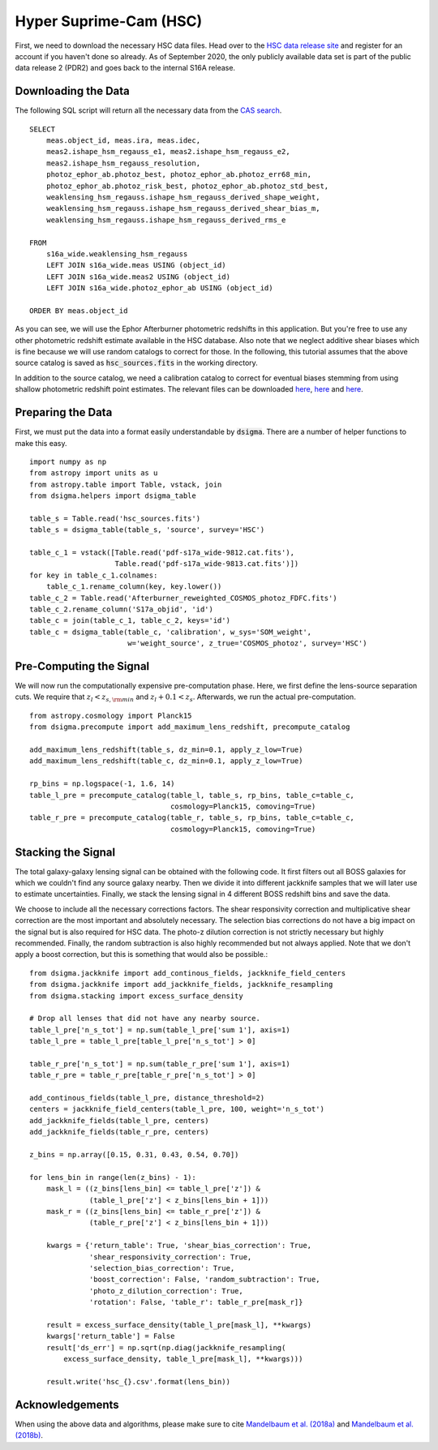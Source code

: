 Hyper Suprime-Cam (HSC)
=======================

First, we need to download the necessary HSC data files. Head over to the
`HSC data release site <https://hsc-release.mtk.nao.ac.jp/doc/>`_ and register
for an account if you haven't done so already. As of September 2020, the only
publicly available data set is part of the public data release 2 (PDR2) and
goes back to the internal S16A release.

Downloading the Data
--------------------

The following SQL script will return all the necessary data from the
`CAS search <https://hsc-release.mtk.nao.ac.jp/datasearch/>`_. ::

    SELECT
        meas.object_id, meas.ira, meas.idec,
        meas2.ishape_hsm_regauss_e1, meas2.ishape_hsm_regauss_e2,
        meas2.ishape_hsm_regauss_resolution,
        photoz_ephor_ab.photoz_best, photoz_ephor_ab.photoz_err68_min,
        photoz_ephor_ab.photoz_risk_best, photoz_ephor_ab.photoz_std_best,
        weaklensing_hsm_regauss.ishape_hsm_regauss_derived_shape_weight,
        weaklensing_hsm_regauss.ishape_hsm_regauss_derived_shear_bias_m,
        weaklensing_hsm_regauss.ishape_hsm_regauss_derived_rms_e

    FROM
        s16a_wide.weaklensing_hsm_regauss
        LEFT JOIN s16a_wide.meas USING (object_id)
        LEFT JOIN s16a_wide.meas2 USING (object_id)
    	LEFT JOIN s16a_wide.photoz_ephor_ab USING (object_id)

    ORDER BY meas.object_id

As you can see, we will use the Ephor Afterburner photometric redshifts in
this application. But you're free to use any other photometric redshift
estimate available in the HSC database. Also note that we neglect additive
shear biases which is fine because we will use random catalogs to correct for
those. In the following, this tutorial assumes that the above source catalog
is saved as :code:`hsc_sources.fits` in the working directory.

In addition to the source catalog, we need a calibration catalog to correct
for eventual biases stemming from using shallow photometric redshift point
estimates. The relevant files can be downloaded
`here <https://hsc-release.mtk.nao.ac.jp/archive/filetree/
cosmos_photoz_catalog_reweighted_to_s16a_shape_catalog/
Afterburner_reweighted_COSMOS_photoz_FDFC.fits>`_,
`here <https://hsc-release.mtk.nao.ac.jp/archive/filetree/
cosmos_photoz_catalog_reweighted_to_s16a_shape_catalog/
ephor_ab/pdf-s17a_wide-9812.cat.fits>`_ and
`here <https://hsc-release.mtk.nao.ac.jp/archive/filetree/
cosmos_photoz_catalog_reweighted_to_s16a_shape_catalog/
ephor_ab/pdf-s17a_wide-9813.cat.fits>`_.

Preparing the Data
------------------

First, we must put the data into a format easily understandable by
:code:`dsigma`. There are a number of helper functions to make this easy. ::

    import numpy as np
    from astropy import units as u
    from astropy.table import Table, vstack, join
    from dsigma.helpers import dsigma_table

    table_s = Table.read('hsc_sources.fits')
    table_s = dsigma_table(table_s, 'source', survey='HSC')

    table_c_1 = vstack([Table.read('pdf-s17a_wide-9812.cat.fits'),
                        Table.read('pdf-s17a_wide-9813.cat.fits')])
    for key in table_c_1.colnames:
        table_c_1.rename_column(key, key.lower())
    table_c_2 = Table.read('Afterburner_reweighted_COSMOS_photoz_FDFC.fits')
    table_c_2.rename_column('S17a_objid', 'id')
    table_c = join(table_c_1, table_c_2, keys='id')
    table_c = dsigma_table(table_c, 'calibration', w_sys='SOM_weight',
                           w='weight_source', z_true='COSMOS_photoz', survey='HSC')

Pre-Computing the Signal
------------------------

We will now run the computationally expensive pre-computation phase. Here,
we first define the lens-source separation cuts. We require that
:math:`z_l < z_{s, \rm min}` and :math:`z_l + 0.1 < z_s`. Afterwards, we run
the actual pre-computation. ::

    from astropy.cosmology import Planck15
    from dsigma.precompute import add_maximum_lens_redshift, precompute_catalog

    add_maximum_lens_redshift(table_s, dz_min=0.1, apply_z_low=True)
    add_maximum_lens_redshift(table_c, dz_min=0.1, apply_z_low=True)

    rp_bins = np.logspace(-1, 1.6, 14)
    table_l_pre = precompute_catalog(table_l, table_s, rp_bins, table_c=table_c,
                                     cosmology=Planck15, comoving=True)
    table_r_pre = precompute_catalog(table_r, table_s, rp_bins, table_c=table_c,
                                     cosmology=Planck15, comoving=True)

Stacking the Signal
-------------------

The total galaxy-galaxy lensing signal can be obtained with the following code.
It first filters out all BOSS galaxies for which we couldn't find any source
galaxy nearby. Then we divide it into different jackknife samples that we will
later use to estimate uncertainties. Finally, we stack the lensing signal in
4 different BOSS redshift bins and save the data.

We choose to include all the necessary corrections factors. The shear
responsivity correction and multiplicative shear correction are the most
important and absolutely necessary. The selection bias corrections do not have
a big impact on the signal but is also required for HSC data. The photo-z
dilution correction is not strictly necessary but highly recommended. Finally,
the random subtraction is also highly recommended but not always applied. Note
that we don't apply a boost correction, but this is something that would also
be possible.::

    from dsigma.jackknife import add_continous_fields, jackknife_field_centers
    from dsigma.jackknife import add_jackknife_fields, jackknife_resampling
    from dsigma.stacking import excess_surface_density

    # Drop all lenses that did not have any nearby source.
    table_l_pre['n_s_tot'] = np.sum(table_l_pre['sum 1'], axis=1)
    table_l_pre = table_l_pre[table_l_pre['n_s_tot'] > 0]

    table_r_pre['n_s_tot'] = np.sum(table_r_pre['sum 1'], axis=1)
    table_r_pre = table_r_pre[table_r_pre['n_s_tot'] > 0]

    add_continous_fields(table_l_pre, distance_threshold=2)
    centers = jackknife_field_centers(table_l_pre, 100, weight='n_s_tot')
    add_jackknife_fields(table_l_pre, centers)
    add_jackknife_fields(table_r_pre, centers)

    z_bins = np.array([0.15, 0.31, 0.43, 0.54, 0.70])

    for lens_bin in range(len(z_bins) - 1):
        mask_l = ((z_bins[lens_bin] <= table_l_pre['z']) &
                  (table_l_pre['z'] < z_bins[lens_bin + 1]))
        mask_r = ((z_bins[lens_bin] <= table_r_pre['z']) &
                  (table_r_pre['z'] < z_bins[lens_bin + 1]))

        kwargs = {'return_table': True, 'shear_bias_correction': True,
                  'shear_responsivity_correction': True,
                  'selection_bias_correction': True,
                  'boost_correction': False, 'random_subtraction': True,
                  'photo_z_dilution_correction': True,
                  'rotation': False, 'table_r': table_r_pre[mask_r]}

        result = excess_surface_density(table_l_pre[mask_l], **kwargs)
        kwargs['return_table'] = False
        result['ds_err'] = np.sqrt(np.diag(jackknife_resampling(
            excess_surface_density, table_l_pre[mask_l], **kwargs)))
    
        result.write('hsc_{}.csv'.format(lens_bin))

Acknowledgements
----------------

When using the above data and algorithms, please make sure to cite
`Mandelbaum et al. (2018a) <https://ui.adsabs.harvard.edu/abs/
2018PASJ...70S..25M/abstract>`_ and `Mandelbaum et al. (2018b)
<https://ui.adsabs.harvard.edu/abs/2018MNRAS.481.3170M/abstract>`_.
